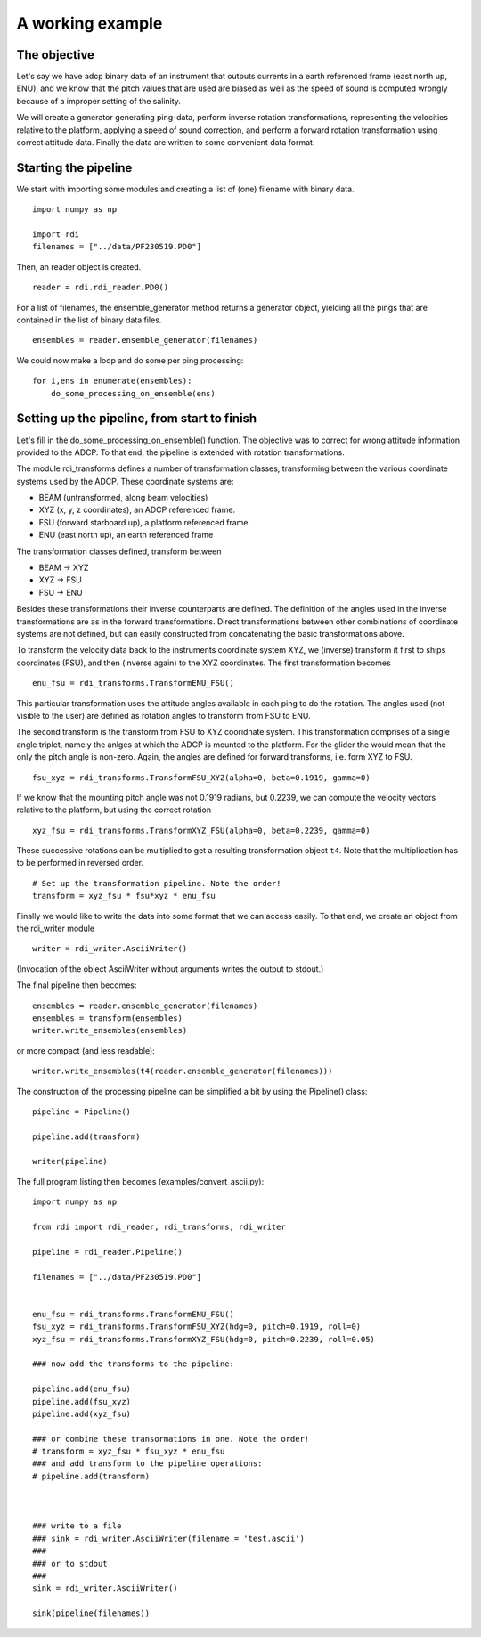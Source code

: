 A working example
=================


The objective
-------------

Let's say we have adcp binary data of an instrument that outputs
currents in a earth referenced frame (east north up, ENU), and we know
that the pitch values that are used are biased as well as the speed of
sound is computed wrongly because of a improper setting of the
salinity.

We will create a generator generating ping-data, perform inverse
rotation transformations, representing the velocities relative to the platform,
applying a speed of sound correction, and perform a forward rotation
transformation using correct attitude data. Finally the data are
written to some convenient data format.


Starting the pipeline
----------------------


We start with importing some modules and creating a list of (one)
filename with binary data. ::

  import numpy as np

  import rdi
  filenames = ["../data/PF230519.PD0"]
  
Then, an reader object is created. ::

  reader = rdi.rdi_reader.PD0()

For a list of filenames, the ensemble_generator method returns a
generator object, yielding all the pings that are contained in the
list of binary data files. ::

  ensembles = reader.ensemble_generator(filenames)


We could now make a loop and do some per ping processing: ::

  for i,ens in enumerate(ensembles):
      do_some_processing_on_ensemble(ens)

Setting up the pipeline, from start to finish
---------------------------------------------

Let's fill in the do_some_processing_on_ensemble() function. The
objective was to correct for wrong attitude information provided to
the ADCP. To that end, the pipeline is extended with rotation
transformations.

The module rdi_transforms defines a number of transformation classes,
transforming between the various coordinate systems used by the
ADCP. These coordinate systems are:

* BEAM (untransformed, along beam velocities)
* XYZ (x, y, z coordinates), an ADCP referenced frame.
* FSU (forward starboard up), a platform referenced frame
* ENU (east north up), an earth referenced frame

The transformation classes defined,  transform between

* BEAM -> XYZ
* XYZ -> FSU
* FSU -> ENU

Besides these transformations their inverse counterparts are
defined. The definition of the angles used in the inverse
transformations are as in the forward transformations.
Direct transformations between other combinations of coordinate
systems are not defined, but can easily constructed from
concatenating the basic transformations above. 


To transform the velocity data back to the instruments coordinate
system XYZ, we (inverse) transform it first to ships coordinates
(FSU), and then (inverse again) to the XYZ coordinates. The first
transformation becomes ::

  enu_fsu = rdi_transforms.TransformENU_FSU()

This particular transformation uses the attitude angles available in
each ping to do the rotation. The angles used (not visible to the
user) are defined as rotation angles to transform from FSU to
ENU. 

The second transform is the transform from FSU to XYZ cooridnate
system. This transformation comprises of a single angle triplet, namely the
anlges at which the ADCP is mounted to the platform. For the glider
the would mean that the only the pitch angle is non-zero. Again, the
angles are defined for forward transforms, i.e. form XYZ to FSU. ::

  fsu_xyz = rdi_transforms.TransformFSU_XYZ(alpha=0, beta=0.1919, gamma=0)

If we know that the mounting pitch angle was not 0.1919 radians, but
0.2239, we can compute the velocity vectors relative to the platform,
but using the correct rotation ::
  
  xyz_fsu = rdi_transforms.TransformXYZ_FSU(alpha=0, beta=0.2239, gamma=0)

These successive rotations can be multiplied to get a resulting
transformation object ``t4``. Note that the multiplication has to be
performed in reversed order. ::
  
  # Set up the transformation pipeline. Note the order!
  transform = xyz_fsu * fsu*xyz * enu_fsu

Finally we would like to write the data into some format that we can
access easily. To that end, we create an object from the rdi_writer
module ::

  writer = rdi_writer.AsciiWriter()

(Invocation of the object AsciiWriter without arguments writes the
output to stdout.)

The final pipeline then becomes: ::


  ensembles = reader.ensemble_generator(filenames)
  ensembles = transform(ensembles)
  writer.write_ensembles(ensembles)

or more compact (and less readable): ::
  
  writer.write_ensembles(t4(reader.ensemble_generator(filenames)))


The construction of the processing pipeline can be simplified a bit by
using the Pipeline() class::

  pipeline = Pipeline()

  pipeline.add(transform)

  writer(pipeline)
  
  
The full program listing then becomes (examples/convert_ascii.py)::

  import numpy as np

  from rdi import rdi_reader, rdi_transforms, rdi_writer

  pipeline = rdi_reader.Pipeline()
  
  filenames = ["../data/PF230519.PD0"]

  
  enu_fsu = rdi_transforms.TransformENU_FSU()
  fsu_xyz = rdi_transforms.TransformFSU_XYZ(hdg=0, pitch=0.1919, roll=0)
  xyz_fsu = rdi_transforms.TransformXYZ_FSU(hdg=0, pitch=0.2239, roll=0.05)

  ### now add the transforms to the pipeline:

  pipeline.add(enu_fsu)
  pipeline.add(fsu_xyz)
  pipeline.add(xyz_fsu)

  ### or combine these transormations in one. Note the order!
  # transform = xyz_fsu * fsu_xyz * enu_fsu
  ### and add transform to the pipeline operations:
  # pipeline.add(transform)

  
  
  ### write to a file
  ### sink = rdi_writer.AsciiWriter(filename = 'test.ascii')
  ###
  ### or to stdout
  ###
  sink = rdi_writer.AsciiWriter()

  sink(pipeline(filenames))
